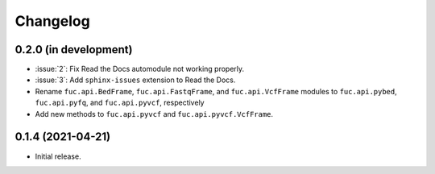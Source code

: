 Changelog
*********

0.2.0 (in development)
----------------------

* :issue:`2`: Fix Read the Docs automodule not working properly.
* :issue:`3`: Add ``sphinx-issues`` extension to Read the Docs.
* Rename ``fuc.api.BedFrame``, ``fuc.api.FastqFrame``, and ``fuc.api.VcfFrame`` modules to ``fuc.api.pybed``, ``fuc.api.pyfq``, and ``fuc.api.pyvcf``, respectively
* Add new methods to ``fuc.api.pyvcf`` and ``fuc.api.pyvcf.VcfFrame``.

0.1.4 (2021-04-21)
------------------

* Initial release.
